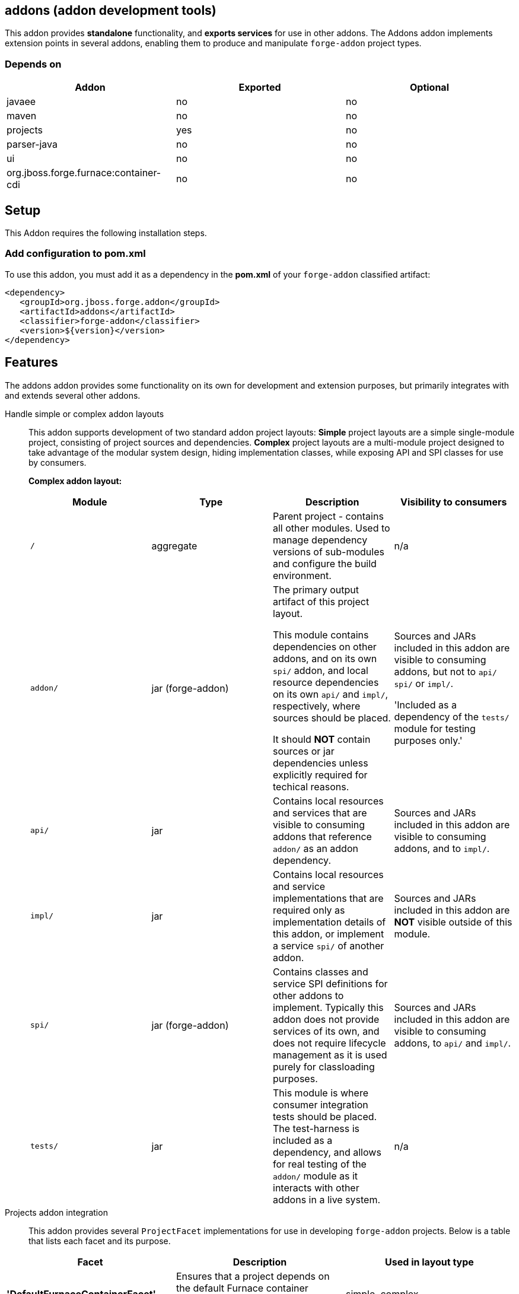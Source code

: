 == addons (addon development tools)
:idprefix: id_ 

This addon provides *standalone* functionality, and *exports services* for use in other addons. The Addons addon implements extension points in several addons, enabling them to produce and manipulate `forge-addon` project types.

=== Depends on

[options="header"]
|===
|Addon |Exported |Optional

|javaee
|no
|no

|maven
|no
|no

|projects
|yes
|no

|parser-java
|no
|no

|ui
|no
|no

|org.jboss.forge.furnace:container-cdi
|no
|no

|===

== Setup

This Addon requires the following installation steps.

=== Add configuration to pom.xml 

To use this addon, you must add it as a dependency in the *pom.xml* of your `forge-addon` classified artifact:

[source,xml]
----
<dependency>
   <groupId>org.jboss.forge.addon</groupId>
   <artifactId>addons</artifactId>
   <classifier>forge-addon</classifier>
   <version>${version}</version>
</dependency>
----

== Features

The addons addon provides some functionality on its own for development and extension purposes, but primarily integrates with and extends several other addons. 

Handle simple or complex addon layouts::
 This addon supports development of two standard addon project layouts: *Simple* project layouts are a simple single-module project, consisting of project sources and dependencies. *Complex* project layouts are a multi-module project designed to take advantage of the modular system design, hiding implementation classes, while exposing API and SPI classes for use by consumers.
+
*Complex addon layout:*
+
[options="header"]
|===
|Module |Type |Description |Visibility to consumers

|`/`
|aggregate
|Parent project - contains all other modules. Used to manage dependency versions of sub-modules and configure the build environment.
|n/a

|`addon/`
|jar (forge-addon)
|The primary output artifact of this project layout.

This module contains dependencies on other addons, and on its own `spi/` addon, and local resource dependencies on its own `api/` and `impl/`, respectively, where sources should be placed.

It should *NOT* contain sources or jar dependencies unless explicitly required for techical reasons. 

|Sources and JARs included in this addon are visible to consuming addons, but not to `api/` `spi/` or `impl/`. 

'Included as a dependency of the `tests/` module for testing purposes only.'

|`api/`
|jar
|Contains local resources and services that are visible to consuming addons that reference `addon/` as an addon dependency.
|Sources and JARs included in this addon are visible to consuming addons, and to `impl/`.

|`impl/`
|jar
|Contains local resources and service implementations that are required only as implementation details of this addon, or implement a service `spi/` of another addon.
|Sources and JARs included in this addon are *NOT* visible outside of this module.

|`spi/`
|jar (forge-addon)
|Contains classes and service SPI definitions for other addons to implement. Typically this addon does not provide services of its own, and does not require lifecycle management as it is used purely for classloading purposes.
|Sources and JARs included in this addon are visible to consuming addons, to `api/` and `impl/`.

|`tests/`
|jar
|This module is where consumer integration tests should be placed. The test-harness is included as a dependency, and allows for real testing of the `addon/` module as it interacts with other addons in a live system.
|n/a



|===

Projects addon integration::
 This addon provides several `ProjectFacet` implementations for use in developing `forge-addon` projects. Below is a table that lists each facet and its purpose.

[options="header"]
|===
|Facet |Description |Used in layout type

|*'DefaultFurnaceContainerFacet'*
|Ensures that a project depends on the default Furnace container ('org.jboss.forge.furnace:container-cdi').
|simple, complex

|*'DefaultFurnaceContainerAPIFacet'*
|Ensures that a project depends on the default Furnace container API ('org.jboss.forge.furnace:container-cdii-api').
|complex

|ForgeAddonFacet
|Ensures that a project is configured as a `forge-addon` with access to the Furnace APIs, and provides a default `AddonLifecycleProvider` ('org.jboss.forge.furnace:container-cdi').
|simple, complex

|ForgeAddonAPIFacet
|Ensures that a project is configured as a `jar` with access to the Furnace APIs.
|complex

|ForgeAddonImplFacet
|Ensures that a project is configured as a `jar` with access to the Furnace APIs.
|complex

|ForgeAddonSPIFacet
|Ensures that a project is configured as a `forge-addon` with access to the Furnace APIs.
|complex

|ForgeAddonTestFacet
|Ensures that a project is configured with the Furnace test-harness ('org.jboss.forge.furnace.test:'), and provides a default test-case stub.
|simple, complex

|===

